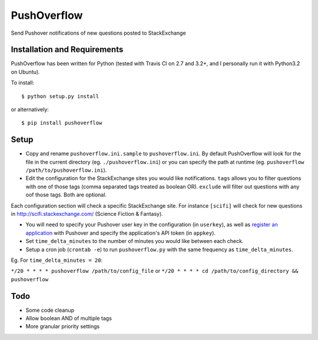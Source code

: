 PushOverflow
============

|PyPI version| |Build Status| |codecov.io|

Send Pushover notifications of new questions posted to StackExchange

Installation and Requirements
-----------------------------

PushOverflow has been written for Python (tested with Travis CI on 2.7
and 3.2+, and I personally run it with Python3.2 on Ubuntu).

To install:

::

    $ python setup.py install

or alternatively:

::

    $ pip install pushoverflow

Setup
-----

-  Copy and rename ``pushoverflow.ini.sample`` to ``pushoverflow.ini``.
   By default PushOverflow will look for the file in the current
   directory (eg. ``./pushoverflow.ini``) or you can specify the path at
   runtime (eg. ``pushoverflow /path/to/pushoverflow.ini``).

-  Edit the configuration for the StackExchange sites you would like
   notifications. ``tags`` allows you to filter questions with one of
   those tags (comma separated tags treated as boolean OR). ``exclude``
   will filter out questions with any oof those tags. Both are optional.

Each configuration section will check a specific StackExchange site. For
instance ``[scifi]`` will check for new questions in
http://scifi.stackexchange.com/ (Science Fiction & Fantasy).

-  You will need to specify your Pushover user key in the configuration
   (in ``userkey``), as well as `register an
   application <https://pushover.net/api#registration>`__ with Pushover
   and specify the application's API token (in ``appkey``).

-  Set ``time_delta_minutes`` to the number of minutes you would like
   between each check.

-  Setup a cron job (``crontab -e``) to run ``pushoverflow.py`` with the
   same frequency as ``time_delta_minutes``.

Eg. For ``time_delta_minutes = 20``:

``*/20 * * * * pushoverflow /path/to/config_file`` or
``*/20 * * * * cd /path/to/config_directory && pushoverflow``

Todo
----

-  Some code cleanup
-  Allow boolean AND of multiple tags
-  More granular priority settings

.. |PyPI version| image:: https://badge.fury.io/py/PUSHOVERFLOW.svg
   :target: http://badge.fury.io/py/PUSHOVERFLOW
.. |Build Status| image:: https://travis-ci.org/amcintosh/PushOverflow.svg?branch=master
   :target: https://travis-ci.org/amcintosh/PushOverflow
.. |codecov.io| image:: http://codecov.io/github/amcintosh/PushOverflow/coverage.svg?branch=master
   :target: http://codecov.io/github/amcintosh/PushOverflow?branch=master
